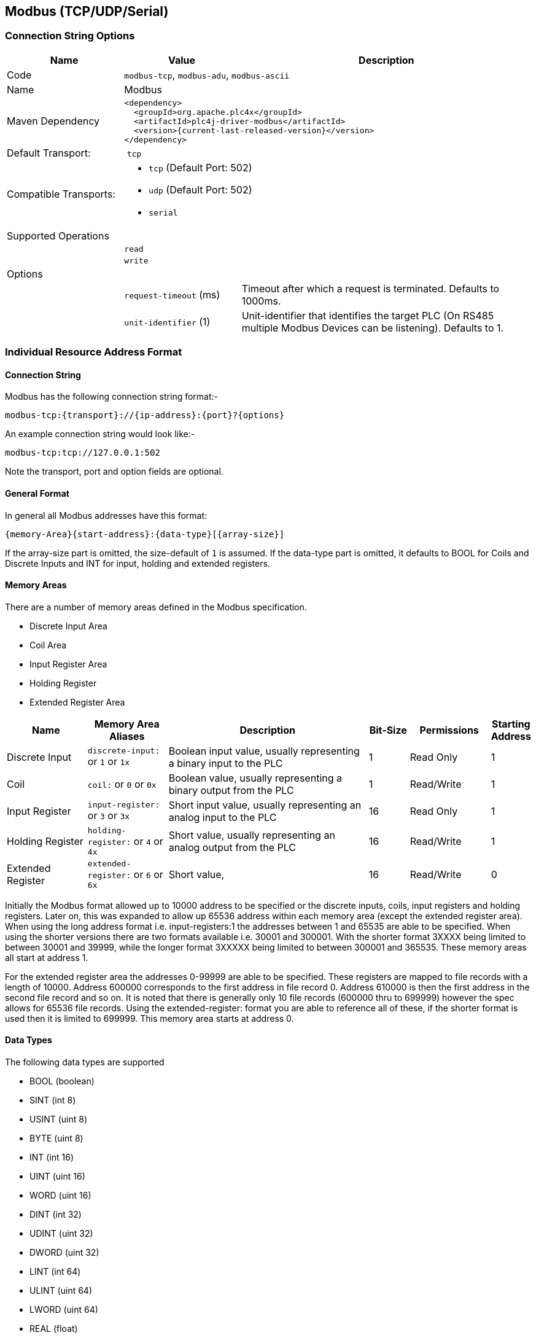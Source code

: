 //
//  Licensed to the Apache Software Foundation (ASF) under one or more
//  contributor license agreements.  See the NOTICE file distributed with
//  this work for additional information regarding copyright ownership.
//  The ASF licenses this file to You under the Apache License, Version 2.0
//  (the "License"); you may not use this file except in compliance with
//  the License.  You may obtain a copy of the License at
//
//      https://www.apache.org/licenses/LICENSE-2.0
//
//  Unless required by applicable law or agreed to in writing, software
//  distributed under the License is distributed on an "AS IS" BASIS,
//  WITHOUT WARRANTIES OR CONDITIONS OF ANY KIND, either express or implied.
//  See the License for the specific language governing permissions and
//  limitations under the License.
//
:imagesdir: ../../images/users/protocols
:icons: font

== Modbus (TCP/UDP/Serial)

=== Connection String Options

[cols="2,2a,5a"]
|===
|Name |Value |Description

|Code
2+|`modbus-tcp`, `modbus-adu`, `modbus-ascii`

|Name
2+|Modbus

|Maven Dependency
2+|
----
<dependency>
  <groupId>org.apache.plc4x</groupId>
  <artifactId>plc4j-driver-modbus</artifactId>
  <version>{current-last-released-version}</version>
</dependency>
----

|Default Transport:
2+| `tcp`

|Compatible Transports:
2+| - `tcp` (Default Port: 502)
- `udp` (Default Port: 502)
- `serial`

3+|Supported Operations

|
2+| `read`

|
2+| `write`

3+|Options

|
| `request-timeout` (ms)
| Timeout after which a request is terminated. Defaults to 1000ms.

|
| `unit-identifier` (1)
| Unit-identifier that identifies the target PLC (On RS485 multiple Modbus Devices can be listening). Defaults to 1.

|===

=== Individual Resource Address Format

==== Connection String

Modbus has the following connection string format:-
----
modbus-tcp:{transport}://{ip-address}:{port}?{options}
----
An example connection string would look like:-
----
modbus-tcp:tcp://127.0.0.1:502
----
Note the transport, port and option fields are optional.


==== General Format

In general all Modbus addresses have this format:

----
{memory-Area}{start-address}:{data-type}[{array-size}]
----

If the array-size part is omitted, the size-default of `1` is assumed.
If the data-type part is omitted, it defaults to BOOL for Coils and Discrete Inputs and INT for input, holding and extended registers.

==== Memory Areas

There are a number of memory areas defined in the Modbus specification.

- Discrete Input Area
- Coil Area
- Input Register Area
- Holding Register
- Extended Register Area

[cols="2,2a,5,1,2,1"]
|===
|Name |Memory Area Aliases |Description |Bit-Size | Permissions | Starting Address

|Discrete Input   |`discrete-input:` or `1` or `1x`   |Boolean input value, usually representing a binary input to the PLC |1 |Read Only|1
|Coil             |`coil:` or `0` or `0x`             |Boolean value, usually representing a binary output from the PLC   |1 |Read/Write|1
|Input Register   |`input-register:` or `3` or `3x`   |Short input value, usually representing an analog input to the PLC  |16 |Read Only|1
|Holding Register |`holding-register:` or `4` or `4x` |Short value, usually representing an analog output from the PLC    |16 |Read/Write|1
|Extended Register |`extended-register:` or `6` or `6x` |Short value,    |16 |Read/Write|0

|===

Initially the Modbus format allowed up to 10000 address to be specified or the discrete inputs, coils, input registers and holding registers.
Later on, this was expanded to allow up 65536 address within each memory area (except the extended register area).
When using the long address format i.e. input-registers:1 the addresses between 1 and 65535 are able to be specified.
When using the shorter versions there are two formats available  i.e. 30001 and 300001.
With the shorter format 3XXXX being limited to between 30001 and 39999, while the longer format 3XXXXX being limited to between 300001 and 365535.
These memory areas all start at address 1.

For the extended register area the addresses 0-99999 are able to be specified. These registers are mapped to file records with a length of 10000. Address 600000 corresponds to the first address in file record 0.
Address 610000 is then the first address in the second file record and so on. It is noted that there is generally only 10 file records (600000 thru to 699999) however the spec allows for 65536 file records.
Using the extended-register: format you are able to reference all of these, if the shorter format is used then it is limited to 699999.
This memory area starts at address 0.

==== Data Types

The following data types are supported

- BOOL (boolean)
- SINT (int 8)
- USINT (uint 8)
- BYTE (uint 8)
- INT (int 16)
- UINT (uint 16)
- WORD (uint 16)
- DINT (int 32)
- UDINT (uint 32)
- DWORD (uint 32)
- LINT (int 64)
- ULINT (uint 64)
- LWORD (uint 64)
- REAL (float)
- LREAL (double)
- CHAR (char)
- WCHAR (2 byte char)

==== Some useful tips

Most memory areas start at address 1, except for the extended register area which starts at 0. These are both mapped to 0x0000 when it is sent in the Modbus protocol.

The input, holding and extended registers consist of 16-bit registers while the discrete input and coil areas consist of bits.

The following Modbus function codes are supported:-

- 0x01 (Read Coils)
- 0x02 (Read Discrete Inputs)
- 0x03 (Read Holding Registers)
- 0x04 (Read Input Registers)
- 0x05 (Write Single Coil)
- 0x06 (Write Single Register)
- 0x0F (Write Multiple Coils)
- 0x10 (Write Multiple Registers)
- 0x14 (Read File Record)(Extended Register Read)
- 0x15 (Write File Record)(Extended Register Write)

==== Examples

To read 10 holding registers starting at address 20 and parse as Unsigned Integers the following examples are all valid.

- holding-register:20:UINT[10]
- 400020:UINT[10]
- 4x00020:UINT[10]
- 40020:UINT[10]
- 4x0020:UINT[10]

To read 1 holding register at address 5678 the following examples are valid.

- holding-register:5678
- 405678
- 4x05678
- 45678
- 4x5678

To read 10 extended registers starting at address 50 the following examples are valid.

- extended-register:50[10]
- 600050[10]
- 6x00050[10]
- 60050[10]
- 6x0050[10]

This corresponds to addresses 50-59 in file record 1.

To read 10 extended registers starting at address 9995 the following examples are valid.

- extended-register:9995[10]
- 609995[10]
- 6x09995[10]
- 69995[10]
- 6x9995[10]

This corresponds to addresses 9995-9999 in file record 1 and addresses 0-5 in file record 2.
Note that this request is split into 2 sub requests in the Modbus protocol.
